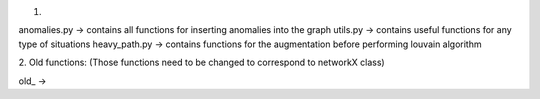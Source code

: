 1. 

anomalies.py -> contains all functions for inserting anomalies into the graph
utils.py -> contains useful functions for any type of situations
heavy_path.py -> contains functions for the augmentation before performing louvain algorithm

2. Old functions:
(Those functions need to be changed to correspond to networkX class)

old_ -> 
